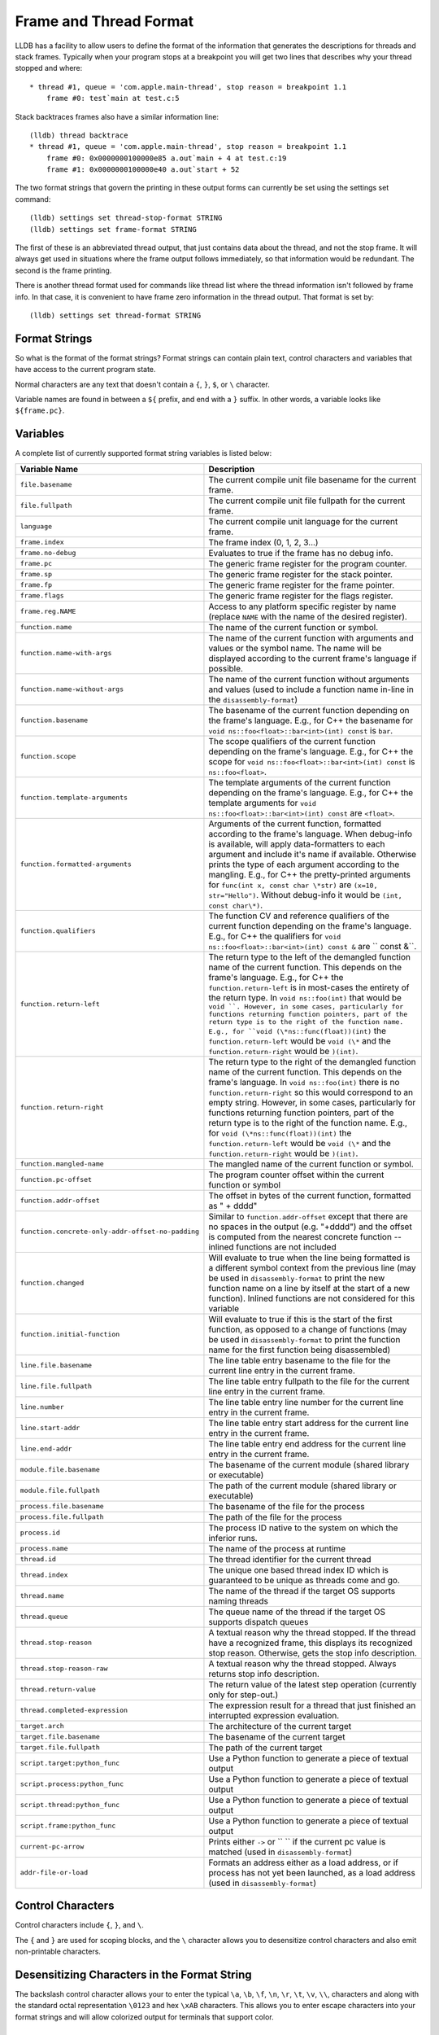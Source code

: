 Frame and Thread Format
=======================

LLDB has a facility to allow users to define the format of the information that
generates the descriptions for threads and stack frames. Typically when your
program stops at a breakpoint you will get two lines that describes why your
thread stopped and where:

::

   * thread #1, queue = 'com.apple.main-thread', stop reason = breakpoint 1.1
       frame #0: test`main at test.c:5

Stack backtraces frames also have a similar information line:

::

   (lldb) thread backtrace
   * thread #1, queue = 'com.apple.main-thread', stop reason = breakpoint 1.1
       frame #0: 0x0000000100000e85 a.out`main + 4 at test.c:19
       frame #1: 0x0000000100000e40 a.out`start + 52

The two format strings that govern the printing in these output forms can
currently be set using the settings set command:

::

   (lldb) settings set thread-stop-format STRING
   (lldb) settings set frame-format STRING

The first of these is an abbreviated thread output, that just contains data
about the thread, and not the stop frame. It will always get used in situations
where the frame output follows immediately, so that information would be
redundant. The second is the frame printing.

There is another thread format used for commands like thread list where the
thread information isn't followed by frame info. In that case, it is convenient
to have frame zero information in the thread output. That format is set by:

::

   (lldb) settings set thread-format STRING


Format Strings
--------------

So what is the format of the format strings? Format strings can contain plain
text, control characters and variables that have access to the current program
state.

Normal characters are any text that doesn't contain a ``{``, ``}``, ``$``, or
``\`` character.

Variable names are found in between a ``${`` prefix, and end with a ``}``
suffix. In other words, a variable looks like ``${frame.pc}``.

Variables
---------

A complete list of currently supported format string variables is listed below:

+---------------------------------------------------+---------------------------------------------------------------------------------------------------------------------------------------------------------------------------------------------------------------------------------------------------------------------------------------------+
| **Variable Name**                                 | **Description**                                                                                                                                                                                                                                                                             |
+---------------------------------------------------+---------------------------------------------------------------------------------------------------------------------------------------------------------------------------------------------------------------------------------------------------------------------------------------------+
| ``file.basename``                                 | The current compile unit file basename for the current frame.                                                                                                                                                                                                                               |
+---------------------------------------------------+---------------------------------------------------------------------------------------------------------------------------------------------------------------------------------------------------------------------------------------------------------------------------------------------+
| ``file.fullpath``                                 | The current compile unit file fullpath for the current frame.                                                                                                                                                                                                                               |
+---------------------------------------------------+---------------------------------------------------------------------------------------------------------------------------------------------------------------------------------------------------------------------------------------------------------------------------------------------+
| ``language``                                      | The current compile unit language for the current frame.                                                                                                                                                                                                                                    |
+---------------------------------------------------+---------------------------------------------------------------------------------------------------------------------------------------------------------------------------------------------------------------------------------------------------------------------------------------------+
| ``frame.index``                                   | The frame index (0, 1, 2, 3...)                                                                                                                                                                                                                                                             |
+---------------------------------------------------+---------------------------------------------------------------------------------------------------------------------------------------------------------------------------------------------------------------------------------------------------------------------------------------------+
| ``frame.no-debug``                                | Evaluates to true if the frame has no debug info.                                                                                                                                                                                                                                           |
+---------------------------------------------------+---------------------------------------------------------------------------------------------------------------------------------------------------------------------------------------------------------------------------------------------------------------------------------------------+
| ``frame.pc``                                      | The generic frame register for the program counter.                                                                                                                                                                                                                                         |
+---------------------------------------------------+---------------------------------------------------------------------------------------------------------------------------------------------------------------------------------------------------------------------------------------------------------------------------------------------+
| ``frame.sp``                                      | The generic frame register for the stack pointer.                                                                                                                                                                                                                                           |
+---------------------------------------------------+---------------------------------------------------------------------------------------------------------------------------------------------------------------------------------------------------------------------------------------------------------------------------------------------+
| ``frame.fp``                                      | The generic frame register for the frame pointer.                                                                                                                                                                                                                                           |
+---------------------------------------------------+---------------------------------------------------------------------------------------------------------------------------------------------------------------------------------------------------------------------------------------------------------------------------------------------+
| ``frame.flags``                                   | The generic frame register for the flags register.                                                                                                                                                                                                                                          |
+---------------------------------------------------+---------------------------------------------------------------------------------------------------------------------------------------------------------------------------------------------------------------------------------------------------------------------------------------------+
| ``frame.reg.NAME``                                | Access to any platform specific register by name (replace ``NAME`` with the name of the desired register).                                                                                                                                                                                  |
+---------------------------------------------------+---------------------------------------------------------------------------------------------------------------------------------------------------------------------------------------------------------------------------------------------------------------------------------------------+
| ``function.name``                                 | The name of the current function or symbol.                                                                                                                                                                                                                                                 |
+---------------------------------------------------+---------------------------------------------------------------------------------------------------------------------------------------------------------------------------------------------------------------------------------------------------------------------------------------------+
| ``function.name-with-args``                       | The name of the current function with arguments and values or the symbol name. The name will be displayed according to the current frame's language if possible.                                                                                                                            |
+---------------------------------------------------+---------------------------------------------------------------------------------------------------------------------------------------------------------------------------------------------------------------------------------------------------------------------------------------------+
| ``function.name-without-args``                    | The name of the current function without arguments and values (used to include a function name in-line in the ``disassembly-format``)                                                                                                                                                       |
+---------------------------------------------------+---------------------------------------------------------------------------------------------------------------------------------------------------------------------------------------------------------------------------------------------------------------------------------------------+
| ``function.basename``                             | The basename of the current function depending on the frame's language. E.g., for C++ the basename for ``void ns::foo<float>::bar<int>(int) const`` is ``bar``.                                                                                                                             |
+---------------------------------------------------+---------------------------------------------------------------------------------------------------------------------------------------------------------------------------------------------------------------------------------------------------------------------------------------------+
| ``function.scope``                                |  The scope qualifiers of the current function depending on the frame's language. E.g., for C++ the scope for ``void ns::foo<float>::bar<int>(int) const`` is ``ns::foo<float>``.                                                                                                            |
+---------------------------------------------------+---------------------------------------------------------------------------------------------------------------------------------------------------------------------------------------------------------------------------------------------------------------------------------------------+
| ``function.template-arguments``                   | The template arguments of the current function depending on the frame's language. E.g., for C++ the template arguments for ``void ns::foo<float>::bar<int>(int) const`` are ``<float>``.                                                                                                    |
+---------------------------------------------------+---------------------------------------------------------------------------------------------------------------------------------------------------------------------------------------------------------------------------------------------------------------------------------------------+
| ``function.formatted-arguments``                  | Arguments of the current function, formatted according to the frame's language. When debug-info is available, will apply data-formatters to each argument and include it's name if available. Otherwise prints the type of each argument according to the mangling. E.g., for C++ the       |
|                                                   | pretty-printed arguments for ``func(int x, const char \*str)`` are ``(x=10, str="Hello")``. Without debug-info it would be ``(int, const char\*)``.                                                                                                                                         |
+---------------------------------------------------+---------------------------------------------------------------------------------------------------------------------------------------------------------------------------------------------------------------------------------------------------------------------------------------------+
| ``function.qualifiers``                           | The function CV and reference qualifiers of the current function depending on the frame's language. E.g., for C++ the qualifiers for ``void ns::foo<float>::bar<int>(int) const &`` are `` const &``.                                                                                       |
+---------------------------------------------------+---------------------------------------------------------------------------------------------------------------------------------------------------------------------------------------------------------------------------------------------------------------------------------------------+
| ``function.return-left``                          | The return type to the left of the demangled function name of the current function. This depends on the frame's language. E.g., for C++ the ``function.return-left`` is in most-cases the entirety of the return type. In ``void ns::foo(int)`` that would be ``void ``. However, in some   |
|                                                   | cases, particularly for functions returning function pointers, part of the return type is to the right of the function name. E.g., for ``void (\*ns::func(float))(int)`` the ``function.return-left`` would be ``void (\*`` and the ``function.return-right`` would be ``)(int)``.          |
+---------------------------------------------------+---------------------------------------------------------------------------------------------------------------------------------------------------------------------------------------------------------------------------------------------------------------------------------------------+
| ``function.return-right``                         | The return type to the right of the demangled function name of the current function. This depends on the frame's language. In ``void ns::foo(int)`` there is no ``function.return-right`` so this would correspond to an empty string. However, in some cases, particularly for functions   |
|                                                   | returning function pointers, part of the return type is to the right of the function name. E.g., for ``void (\*ns::func(float))(int)`` the ``function.return-left`` would be ``void (\*`` and the ``function.return-right`` would be ``)(int)``.                                            |
+---------------------------------------------------+---------------------------------------------------------------------------------------------------------------------------------------------------------------------------------------------------------------------------------------------------------------------------------------------+
| ``function.mangled-name``                         | The mangled name of the current function or symbol.                                                                                                                                                                                                                                         |
+---------------------------------------------------+---------------------------------------------------------------------------------------------------------------------------------------------------------------------------------------------------------------------------------------------------------------------------------------------+
| ``function.pc-offset``                            | The program counter offset within the current function or symbol                                                                                                                                                                                                                            |
+---------------------------------------------------+---------------------------------------------------------------------------------------------------------------------------------------------------------------------------------------------------------------------------------------------------------------------------------------------+
| ``function.addr-offset``                          | The offset in bytes of the current function, formatted as " + dddd"                                                                                                                                                                                                                         |
+---------------------------------------------------+---------------------------------------------------------------------------------------------------------------------------------------------------------------------------------------------------------------------------------------------------------------------------------------------+
| ``function.concrete-only-addr-offset-no-padding`` | Similar to ``function.addr-offset`` except that there are no spaces in the output (e.g. "+dddd") and the offset is computed from the nearest concrete function -- inlined functions are not included                                                                                        |
+---------------------------------------------------+---------------------------------------------------------------------------------------------------------------------------------------------------------------------------------------------------------------------------------------------------------------------------------------------+
| ``function.changed``                              | Will evaluate to true when the line being formatted is a different symbol context from the previous line (may be used in ``disassembly-format`` to print the new function name on a line by itself at the start of a new function).  Inlined functions are not considered for this variable |
+---------------------------------------------------+---------------------------------------------------------------------------------------------------------------------------------------------------------------------------------------------------------------------------------------------------------------------------------------------+
| ``function.initial-function``                     | Will evaluate to true if this is the start of the first function, as opposed to a change of functions (may be used in ``disassembly-format`` to print the function name for the first function being disassembled)                                                                          |
+---------------------------------------------------+---------------------------------------------------------------------------------------------------------------------------------------------------------------------------------------------------------------------------------------------------------------------------------------------+
| ``line.file.basename``                            | The line table entry basename to the file for the current line entry in the current frame.                                                                                                                                                                                                  |
+---------------------------------------------------+---------------------------------------------------------------------------------------------------------------------------------------------------------------------------------------------------------------------------------------------------------------------------------------------+
| ``line.file.fullpath``                            | The line table entry fullpath to the file for the current line entry in the current frame.                                                                                                                                                                                                  |
+---------------------------------------------------+---------------------------------------------------------------------------------------------------------------------------------------------------------------------------------------------------------------------------------------------------------------------------------------------+
| ``line.number``                                   | The line table entry line number for the current line entry in the current frame.                                                                                                                                                                                                           |
+---------------------------------------------------+---------------------------------------------------------------------------------------------------------------------------------------------------------------------------------------------------------------------------------------------------------------------------------------------+
| ``line.start-addr``                               | The line table entry start address for the current line entry in the current frame.                                                                                                                                                                                                         |
+---------------------------------------------------+---------------------------------------------------------------------------------------------------------------------------------------------------------------------------------------------------------------------------------------------------------------------------------------------+
| ``line.end-addr``                                 | The line table entry end address for the current line entry in the current frame.                                                                                                                                                                                                           |
+---------------------------------------------------+---------------------------------------------------------------------------------------------------------------------------------------------------------------------------------------------------------------------------------------------------------------------------------------------+
| ``module.file.basename``                          | The basename of the current module (shared library or executable)                                                                                                                                                                                                                           |
+---------------------------------------------------+---------------------------------------------------------------------------------------------------------------------------------------------------------------------------------------------------------------------------------------------------------------------------------------------+
| ``module.file.fullpath``                          | The path of the current module (shared library or executable)                                                                                                                                                                                                                               |
+---------------------------------------------------+---------------------------------------------------------------------------------------------------------------------------------------------------------------------------------------------------------------------------------------------------------------------------------------------+
| ``process.file.basename``                         | The basename of the file for the process                                                                                                                                                                                                                                                    |
+---------------------------------------------------+---------------------------------------------------------------------------------------------------------------------------------------------------------------------------------------------------------------------------------------------------------------------------------------------+
| ``process.file.fullpath``                         | The path of the file for the process                                                                                                                                                                                                                                                        |
+---------------------------------------------------+---------------------------------------------------------------------------------------------------------------------------------------------------------------------------------------------------------------------------------------------------------------------------------------------+
| ``process.id``                                    | The process ID native to the system on which the inferior runs.                                                                                                                                                                                                                             |
+---------------------------------------------------+---------------------------------------------------------------------------------------------------------------------------------------------------------------------------------------------------------------------------------------------------------------------------------------------+
| ``process.name``                                  | The name of the process at runtime                                                                                                                                                                                                                                                          |
+---------------------------------------------------+---------------------------------------------------------------------------------------------------------------------------------------------------------------------------------------------------------------------------------------------------------------------------------------------+
| ``thread.id``                                     | The thread identifier for the current thread                                                                                                                                                                                                                                                |
+---------------------------------------------------+---------------------------------------------------------------------------------------------------------------------------------------------------------------------------------------------------------------------------------------------------------------------------------------------+
| ``thread.index``                                  | The unique one based thread index ID which is guaranteed to be unique as threads come and go.                                                                                                                                                                                               |
+---------------------------------------------------+---------------------------------------------------------------------------------------------------------------------------------------------------------------------------------------------------------------------------------------------------------------------------------------------+
| ``thread.name``                                   | The name of the thread if the target OS supports naming threads                                                                                                                                                                                                                             |
+---------------------------------------------------+---------------------------------------------------------------------------------------------------------------------------------------------------------------------------------------------------------------------------------------------------------------------------------------------+
| ``thread.queue``                                  | The queue name of the thread if the target OS supports dispatch queues                                                                                                                                                                                                                      |
+---------------------------------------------------+---------------------------------------------------------------------------------------------------------------------------------------------------------------------------------------------------------------------------------------------------------------------------------------------+
| ``thread.stop-reason``                            | A textual reason why the thread stopped. If the thread have a recognized frame, this displays its recognized stop reason. Otherwise, gets the stop info description.                                                                                                                        |
+---------------------------------------------------+---------------------------------------------------------------------------------------------------------------------------------------------------------------------------------------------------------------------------------------------------------------------------------------------+
| ``thread.stop-reason-raw``                        | A textual reason why the thread stopped. Always returns stop info description.                                                                                                                                                                                                              |
+---------------------------------------------------+---------------------------------------------------------------------------------------------------------------------------------------------------------------------------------------------------------------------------------------------------------------------------------------------+
| ``thread.return-value``                           | The return value of the latest step operation (currently only for step-out.)                                                                                                                                                                                                                |
+---------------------------------------------------+---------------------------------------------------------------------------------------------------------------------------------------------------------------------------------------------------------------------------------------------------------------------------------------------+
| ``thread.completed-expression``                   | The expression result for a thread that just finished an interrupted expression evaluation.                                                                                                                                                                                                 |
+---------------------------------------------------+---------------------------------------------------------------------------------------------------------------------------------------------------------------------------------------------------------------------------------------------------------------------------------------------+
| ``target.arch``                                   | The architecture of the current target                                                                                                                                                                                                                                                      |
+---------------------------------------------------+---------------------------------------------------------------------------------------------------------------------------------------------------------------------------------------------------------------------------------------------------------------------------------------------+
| ``target.file.basename``                          | The basename of the current target                                                                                                                                                                                                                                                          |
+---------------------------------------------------+---------------------------------------------------------------------------------------------------------------------------------------------------------------------------------------------------------------------------------------------------------------------------------------------+
| ``target.file.fullpath``                          | The path of the current target                                                                                                                                                                                                                                                              |
+---------------------------------------------------+---------------------------------------------------------------------------------------------------------------------------------------------------------------------------------------------------------------------------------------------------------------------------------------------+
| ``script.target:python_func``                     | Use a Python function to generate a piece of textual output                                                                                                                                                                                                                                 |
+---------------------------------------------------+---------------------------------------------------------------------------------------------------------------------------------------------------------------------------------------------------------------------------------------------------------------------------------------------+
| ``script.process:python_func``                    | Use a Python function to generate a piece of textual output                                                                                                                                                                                                                                 |
+---------------------------------------------------+---------------------------------------------------------------------------------------------------------------------------------------------------------------------------------------------------------------------------------------------------------------------------------------------+
| ``script.thread:python_func``                     | Use a Python function to generate a piece of textual output                                                                                                                                                                                                                                 |
+---------------------------------------------------+---------------------------------------------------------------------------------------------------------------------------------------------------------------------------------------------------------------------------------------------------------------------------------------------+
| ``script.frame:python_func``                      | Use a Python function to generate a piece of textual output                                                                                                                                                                                                                                 |
+---------------------------------------------------+---------------------------------------------------------------------------------------------------------------------------------------------------------------------------------------------------------------------------------------------------------------------------------------------+
| ``current-pc-arrow``                              | Prints either ``->`` or `` `` if the current pc value is matched (used in ``disassembly-format``)                                                                                                                                                                                           |
+---------------------------------------------------+---------------------------------------------------------------------------------------------------------------------------------------------------------------------------------------------------------------------------------------------------------------------------------------------+
| ``addr-file-or-load``                             | Formats an address either as a load address, or if process has not yet been launched, as a load address (used in ``disassembly-format``)                                                                                                                                                    |
+---------------------------------------------------+---------------------------------------------------------------------------------------------------------------------------------------------------------------------------------------------------------------------------------------------------------------------------------------------+

Control Characters
------------------

Control characters include ``{``, ``}``, and ``\``.

The ``{`` and ``}`` are used for scoping blocks, and the ``\`` character allows
you to desensitize control characters and also emit non-printable characters.

Desensitizing Characters in the Format String
---------------------------------------------

The backslash control character allows your to enter the typical ``\a``,
``\b``, ``\f``, ``\n``, ``\r``, ``\t``, ``\v``, ``\\``, characters and along
with the standard octal representation ``\0123`` and hex ``\xAB`` characters.
This allows you to enter escape characters into your format strings and will
allow colorized output for terminals that support color.

Scoping
-------

Many times the information that you might have in your prompt might not be
available and you won``t want it to print out if it isn``t valid. To take care
of this you can enclose everything that must resolve into a scope. A scope is
starts with ``{`` and ends with ``}``. For example in order to only display the
current frame line table entry basename and line number when the information is
available for the current frame:

::

   "{ at {$line.file.basename}:${line.number}}"


Broken down this is:

- The start the scope: ``{`` ,
- format whose content will only be displayed if all information is available: ``at {$line.file.basename}:${line.number}``
- end the scope: ``}``

Making the Frame Format
-----------------------

The information that we see when stopped in a frame:

::

   frame #0: 0x0000000100000e85 a.out`main + 4 at test.c:19

can be displayed with the following format:

::

   "frame #${frame.index}: ${frame.pc}{ ${module.file.basename}`${function.name}{${function.pc-offset}}}{ at ${line.file.basename}:${line.number}}\n"

This breaks down to:

- Always print the frame index and frame PC: ``frame #${frame.index}: ${frame.pc}``,
- only print the module followed by a tick if there is a valid module for the current frame: ``{ ${module.file.basename}`}``,
- print the function name with optional offset: ``{${function.name}{${function.pc-offset}}}``,
- print the line info if it is available: ``{ at ${line.file.basename}:${line.number}}``,
- then finish off with a newline: ``\n``.

Making Your own Formats
-----------------------

When modifying your own format strings, it is useful to start with the default
values for the frame and thread format strings. These can be accessed with the
``settings show`` command:

::

   (lldb) settings show thread-format
   thread-format (format-string) = "thread #${thread.index}: tid = ${thread.id%tid}{, ${frame.pc}}{ ${module.file.basename}{`${function.name-with-args}{${frame.no-debug}${function.pc-offset}}}}{ at ${line.file.basename}:${line.number}}{, name = '${thread.name}'}{, queue = '${thread.queue}'}{, activity = '${thread.info.activity.name}'}{, ${thread.info.trace_messages} messages}{, stop reason = ${thread.stop-reason}}{\nReturn value: ${thread.return-value}}{\nCompleted expression: ${thread.completed-expression}}\n"
   (lldb) settings show frame-format
   frame-format (format-string) = "frame #${frame.index}:{ ${frame.no-debug}${frame.pc}}{ ${module.file.basename}{`${function.name-with-args}{${frame.no-debug}${function.pc-offset}}}}{ at ${line.file.basename}:${line.number}}{${function.is-optimized} [opt]}\n"

When making thread formats, you will need surround any of the information that
comes from a stack frame with scopes ({ frame-content }) as the thread format
doesn't always want to show frame information. When displaying the backtrace
for a thread, we don't need to duplicate the information for frame zero in the
thread information:

::

  (lldb) thread backtrace
  thread #1: tid = 0x2e03, stop reason = breakpoint 1.1 2.1
    frame #0: 0x0000000100000e85 a.out`main + 4 at test.c:19
    frame #1: 0x0000000100000e40 a.out`start + 52

The frame related variables are:

- ``${file.*}``
- ``${frame.*}``
- ``${function.*}``
- ``${line.*}``
- ``${module.*}``


Looking at the default format for the thread, and underlining the frame
information:

::

   thread #${thread.index}: tid = ${thread.id}{, ${frame.pc}}{ ${module.file.basename}`${function.name}{${function.pc-offset}}}{, stop reason = ${thread.stop-reason}}{, name = ${thread.name}}{, queue = ${thread.queue}}\n


We can see that all frame information is contained in scopes so that when the
thread information is displayed in a context where we only want to show thread
information, we can do so.

For both thread and frame formats, you can use ${script.target:python_func},
${script.process:python_func} and ${script.thread:python_func} (and of course
${script.frame:python_func} for frame formats) In all cases, the signature of
python_func is expected to be:

::

   def python_func(object,unused):
     ...
     return string

Where object is an instance of the SB class associated to the keyword you are
using.

e.g. Assuming your function looks like:

::

   def thread_printer_func (thread,unused):
     return "Thread %s has %d frames\n" % (thread.name, thread.num_frames)

And you set it up with:

::

   (lldb) settings set thread-format "${script.thread:thread_printer_func}"

you would see output like:

::

   * Thread main has 21 frames

Function Name Formats
_____________________

The function names displayed in backtraces/``frame info``/``thread info`` are the demangled names of functions. On some platforms (like ones using Itanium the mangling scheme), LLDB supports decomposing these names into fine-grained components. These are currently:

- ``${function.return-left}``
- ``${function.scope}``
- ``${function.basename}``
- ``${function.template-arguments}``
- ``${function.formatted-arguments}``
- ``${function.qualifiers}``
- ``${function.return-right}``

Each language plugin decides how to handle these variables. For C++, LLDB uses these variables to dictate how function names are formatted. This can be customized using the ``plugin.cplusplus.display.function-name-format`` LLDB setting.

E.g., the following setting would reconstruct the entire function name (and is LLDB's default):

::

    (lldb) settings set plugin.cplusplus.dislpay.function-name-format "${function.return-left}${function.scope}${function.basename}${function.template-arguments}${function.formatted-arguments}${function.qualifiers}${function.return-right}"

If a user wanted to omit the return type and template arguments of C++ function names one could do:

::

    (lldb) settings set plugin.cplusplus.dislpay.function-name-format "${function.scope}${function.basename}${function.formatted-arguments}${function.qualifiers}"


Then the following would highlight just the basename in green:

::

    (lldb) settings set plugin.cplusplus.dislpay.function-name-format "${function.scope}${ansi.fg.yellow}${function.basename}${ansi.normal}${function.formatted-arguments}${function.qualifiers}"

The ``${function.name-with-args}`` by default asks the language plugin whether it supports a language-specific ``function-name-format`` (e.g., the ``plugin.cplusplus.display.function-name-format`` for C++), and if it does, uses it. Otherwise it will display the demangled function name.
